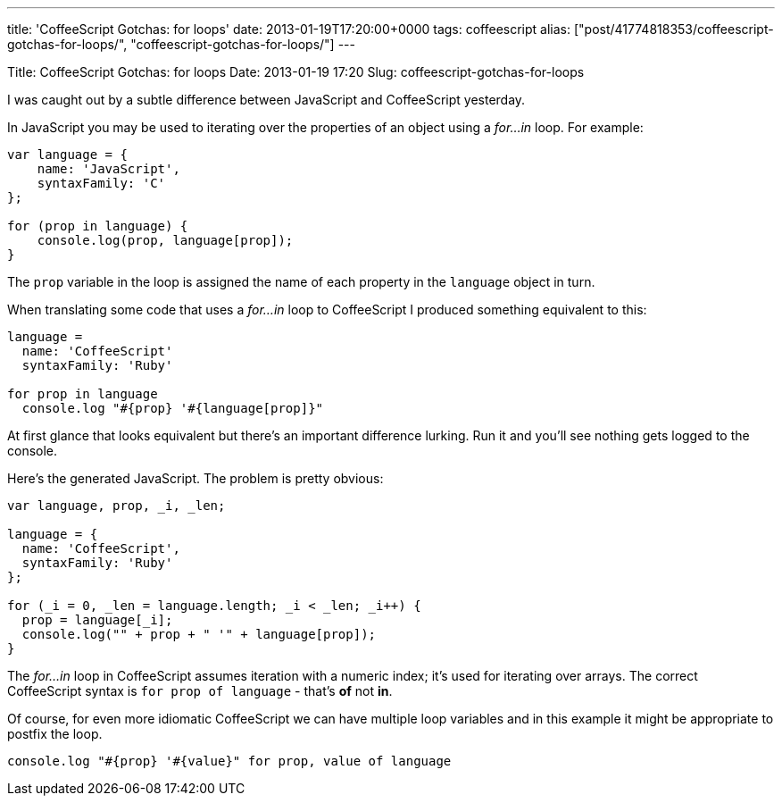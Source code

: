---
title: 'CoffeeScript Gotchas: for loops'
date: 2013-01-19T17:20:00+0000
tags: coffeescript
alias: ["post/41774818353/coffeescript-gotchas-for-loops/", "coffeescript-gotchas-for-loops/"]
---

Title: CoffeeScript Gotchas: for loops Date: 2013-01-19 17:20 Slug: coffeescript-gotchas-for-loops

I was caught out by a subtle difference between JavaScript and CoffeeScript yesterday.

In JavaScript you may be used to iterating over the properties of an object using a _for…in_ loop. For example:

[source,javascript]
--------------------------------------
var language = {
    name: 'JavaScript',
    syntaxFamily: 'C'
};

for (prop in language) {
    console.log(prop, language[prop]);
}
--------------------------------------

The `prop` variable in the loop is assigned the name of each property in the `language` object in turn.

When translating some code that uses a _for…in_ loop to CoffeeScript I produced something equivalent to this:

[source,coffeescript]
------------------------------------------
language =
  name: 'CoffeeScript'
  syntaxFamily: 'Ruby'

for prop in language
  console.log "#{prop} '#{language[prop]}"
------------------------------------------

At first glance that looks equivalent but there's an important difference lurking. Run it and you'll see nothing gets logged to the console.

Here's the generated JavaScript. The problem is pretty obvious:

[source,javascript]
-------------------------------------------------------
var language, prop, _i, _len;

language = {
  name: 'CoffeeScript',
  syntaxFamily: 'Ruby'
};

for (_i = 0, _len = language.length; _i < _len; _i++) {
  prop = language[_i];
  console.log("" + prop + " '" + language[prop]);
}
-------------------------------------------------------

The _for…in_ loop in CoffeeScript assumes iteration with a numeric index; it's used for iterating over arrays. The correct CoffeeScript syntax is `for prop of language` - that's *of* not *in*.

Of course, for even more idiomatic CoffeeScript we can have multiple loop variables and in this example it might be appropriate to postfix the loop.

[source,coffeescript]
-----------------------------------------------------------
console.log "#{prop} '#{value}" for prop, value of language
-----------------------------------------------------------
